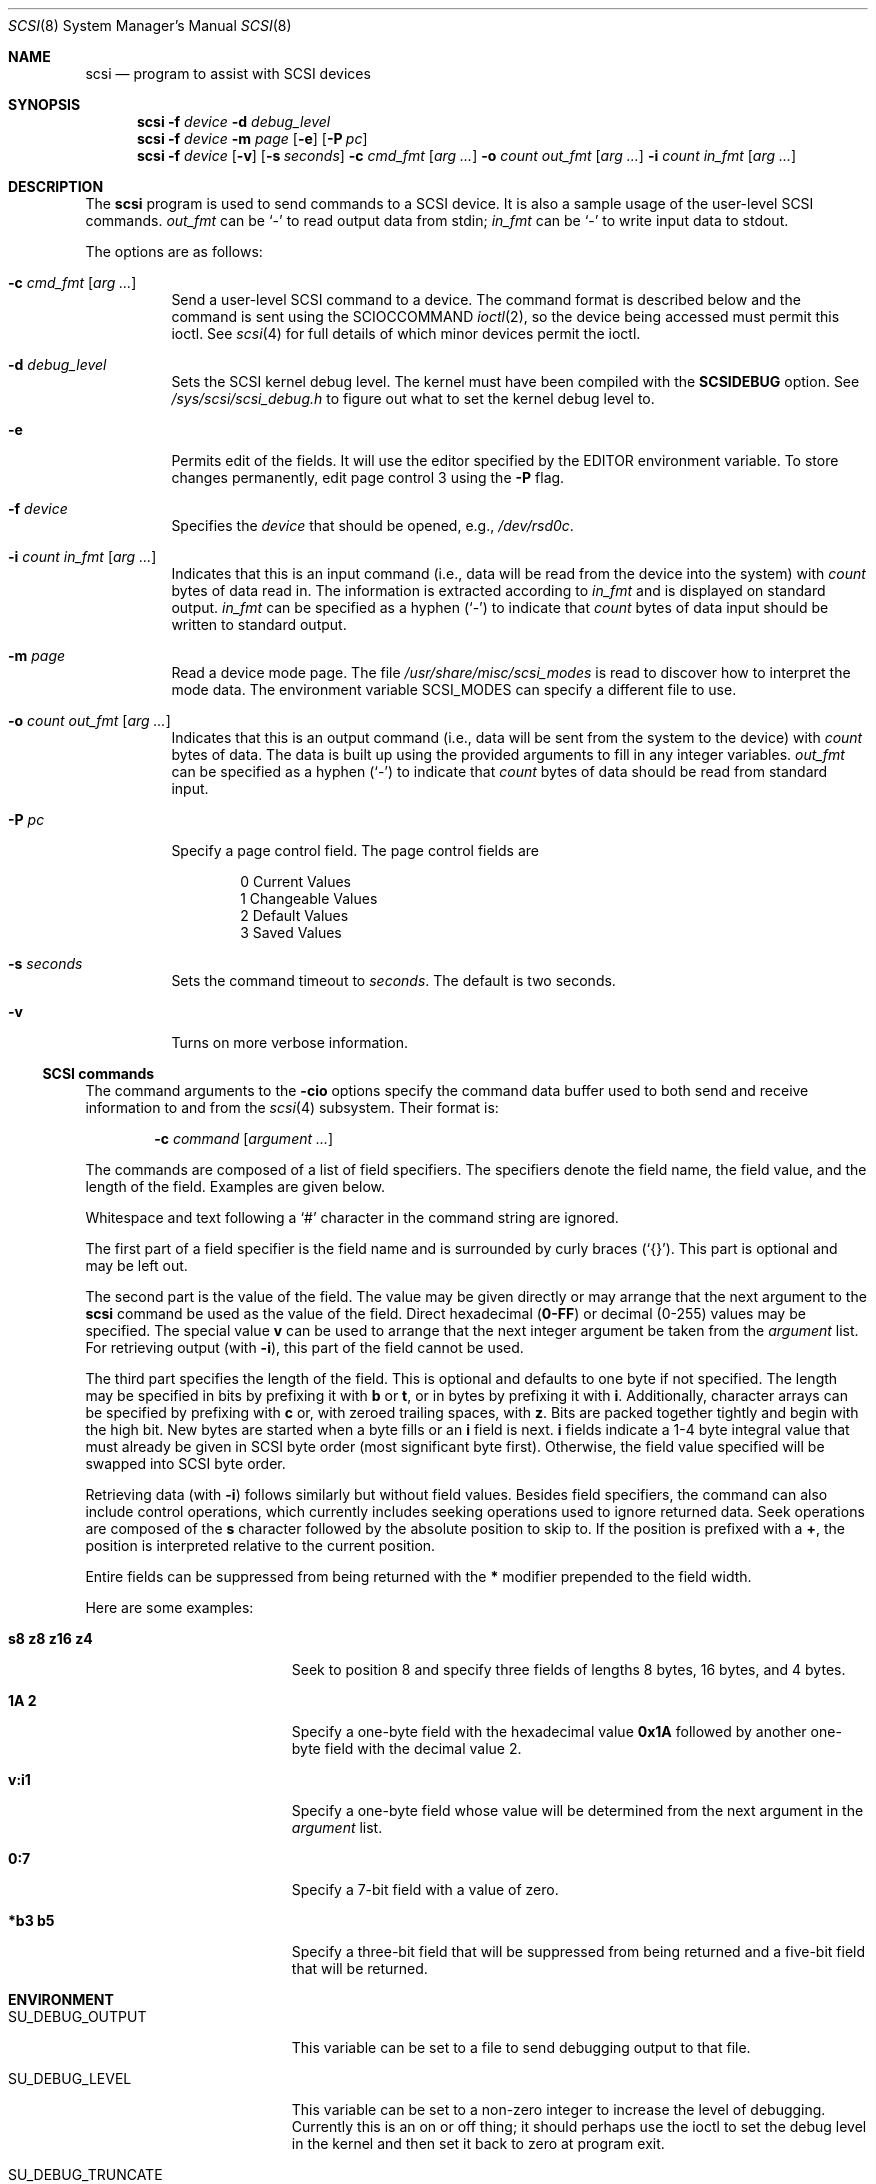 .\"	$OpenBSD: scsi.8,v 1.28 2005/05/14 04:20:11 millert Exp $
.\"	$FreeBSD: scsi.8,v 1.5 1995/05/05 20:41:58 dufault Exp $
.\"
.\" Written By Julian ELischer
.\" Copyright julian Elischer 1993.
.\" Permission is granted to use or redistribute this file in any way as long
.\" as this notice remains. Julian Elischer does not guarantee that this file
.\" is totally correct for any given task and users of this file must
.\" accept responsibility for any damage that occurs from the application of
.\" this file.
.\"
.\" (julian@tfs.com julian@dialix.oz.au)
.\" User SCSI hooks added by Peter Dufault:
.\"
.\" Copyright (c) 1994 HD Associates
.\" (contact: dufault@hda.com)
.\" All rights reserved.
.\"
.\" Redistribution and use in source and binary forms, with or without
.\" modification, are permitted provided that the following conditions
.\" are met:
.\" 1. Redistributions of source code must retain the above copyright
.\"    notice, this list of conditions and the following disclaimer.
.\" 2. Redistributions in binary form must reproduce the above copyright
.\"    notice, this list of conditions and the following disclaimer in the
.\"    documentation and/or other materials provided with the distribution.
.\" 3. The name of HD Associates
.\"    may not be used to endorse or promote products derived from this software
.\"    without specific prior written permission.
.\"
.\" THIS SOFTWARE IS PROVIDED BY HD ASSOCIATES ``AS IS'' AND
.\" ANY EXPRESS OR IMPLIED WARRANTIES, INCLUDING, BUT NOT LIMITED TO, THE
.\" IMPLIED WARRANTIES OF MERCHANTABILITY AND FITNESS FOR A PARTICULAR PURPOSE
.\" ARE DISCLAIMED.  IN NO EVENT SHALL HD ASSOCIATES BE LIABLE
.\" FOR ANY DIRECT, INDIRECT, INCIDENTAL, SPECIAL, EXEMPLARY, OR CONSEQUENTIAL
.\" DAMAGES (INCLUDING, BUT NOT LIMITED TO, PROCUREMENT OF SUBSTITUTE GOODS
.\" OR SERVICES; LOSS OF USE, DATA, OR PROFITS; OR BUSINESS INTERRUPTION)
.\" HOWEVER CAUSED AND ON ANY THEORY OF LIABILITY, WHETHER IN CONTRACT, STRICT
.\" LIABILITY, OR TORT (INCLUDING NEGLIGENCE OR OTHERWISE) ARISING IN ANY WAY
.\" OUT OF THE USE OF THIS SOFTWARE, EVEN IF ADVISED OF THE POSSIBILITY OF
.\" SUCH DAMAGE.
.\"
.Dd October 11, 1993
.Dt SCSI 8
.Os
.Sh NAME
.Nm scsi
.Nd program to assist with SCSI devices
.Sh SYNOPSIS
.Nm scsi
.Fl f Ar device
.Fl d Ar debug_level
.Nm scsi
.Fl f Ar device
.Fl m Ar page
.Op Fl e
.Op Fl P Ar pc
.Nm scsi
.Fl f Ar device
.Op Fl v
.Op Fl s Ar seconds
.Fl c Ar cmd_fmt
.Op Ar arg ...
.Fl o Ar count out_fmt
.Op Ar arg ...
.Fl i Ar count in_fmt
.Op Ar arg ...
.Sh DESCRIPTION
The
.Nm
program is used to send commands to a SCSI device.
It is also a sample usage of the user-level SCSI commands.
.Ar out_fmt
can be
.Ql -
to read output data from stdin;
.Ar in_fmt
can be
.Ql -
to write input data to stdout.
.Pp
The options are as follows:
.Bl -tag -width Ds
.It Xo
.Fl c Ar cmd_fmt Op Ar arg ...
.Xc
Send a user-level SCSI command to a device.
The command format is described below and the command is sent using the
.Dv SCIOCCOMMAND
.Xr ioctl 2 ,
so the device being accessed must permit this ioctl.
See
.Xr scsi 4
for full details of which minor devices permit the ioctl.
.It Fl d Ar debug_level
Sets the SCSI kernel debug level.
The kernel must have been compiled with the
.Ic SCSIDEBUG
option.
See
.Pa /sys/scsi/scsi_debug.h
to figure out what to set the kernel debug level to.
.It Fl e
Permits edit of the fields.
It will use the editor specified by the
.Ev EDITOR
environment variable.
To store changes permanently, edit page control 3 using the
.Fl P
flag.
.It Fl f Ar device
Specifies the
.Ar device
that should be opened, e.g.,
.Pa /dev/rsd0c .
.It Xo
.Fl i Ar count in_fmt Op Ar arg ...
.Xc
Indicates that this is an input command (i.e., data will be read from
the device into the system) with
.Ar count
bytes of data read in.
The information is extracted according to
.Ar in_fmt
and is displayed on standard output.
.Ar in_fmt
can be specified as a hyphen
.Pq Ql -
to indicate that
.Ar count
bytes of data input should be written to standard output.
.It Fl m Ar page
Read a device mode page.
The file
.Pa /usr/share/misc/scsi_modes
is read to discover how to interpret the mode data.
The environment variable
.Ev SCSI_MODES
can specify a different file to use.
.It Xo
.Fl o Ar count out_fmt Op Ar arg ...
.Xc
Indicates that this is an output command (i.e., data will be sent from
the system to the device) with
.Ar count
bytes of data.
The data is built up
using the provided arguments to fill in any integer variables.
.Ar out_fmt
can be specified as a hyphen
.Pq Ql -
to indicate that
.Ar count
bytes of data should be read from standard input.
.It Fl P Ar pc
Specify a page control field.
The page control fields are
.Bd -literal -offset indent
0 Current Values
1 Changeable Values
2 Default Values
3 Saved Values
.Ed
.It Fl s Ar seconds
Sets the command timeout to
.Ar seconds .
The default is two seconds.
.It Fl v
Turns on more verbose information.
.El
.Ss SCSI commands
The command arguments to the
.Fl cio
options specify the command data buffer used to both send and receive
information to and from the
.Xr scsi 4
subsystem.
Their format is:
.Pp
.Dl Fl c Ar command Op Ar argument ...
.Pp
The commands are composed of a list of field specifiers.
The specifiers denote the field name, the field value, and the length of
the field.
Examples are given below.
.Pp
Whitespace and text following a
.Sq #
character in the command string are ignored.
.Pp
The first part of a field specifier is the field name and is surrounded
by curly braces
.Pq Sq {} .
This part is optional and may be left out.
.Pp
The second part is the value of the field.
The value may be given directly or may arrange that the next argument to
the
.Nm
command be used as the value of the field.
Direct hexadecimal
.Pq Li 0\-FF
or decimal
.Pq 0\-255
values may be specified.
The special value
.Ic v
can be used to arrange that the next integer argument be taken from the
.Ar argument
list.
For retrieving output (with
.Fl i ) ,
this part of the field cannot be used.
.Pp
The third part specifies the length of the field.
This is optional and defaults to one byte if not specified.
The length may be specified in bits by prefixing it with
.Ic b
or
.Ic t ,
or in bytes by prefixing it with
.Ic i .
Additionally, character arrays can be specified by prefixing with
.Ic c
or, with zeroed trailing spaces, with
.Ic z .
Bits are packed together tightly and begin with the high bit.
New bytes are started when a byte fills or an
.Ic i
field is next.
.Ic i
fields indicate a 1\-4 byte integral value that must already be given in
SCSI byte order (most significant byte first).
Otherwise, the field value specified will be swapped into SCSI byte order.
.Pp
Retrieving data (with
.Fl i )
follows similarly but without field values.
Besides field specifiers, the command can also include control operations,
which currently includes seeking operations used to ignore returned data.
Seek operations are composed of the
.Ic s
character followed by the absolute position to skip to.
If the position is prefixed with a
.Ic + ,
the position is interpreted relative to the current position.
.\" The position can also be read from the
.\" .Ar arg
.\" list if
.\" .Ic v
.\" is specified as the seek value.
.Pp
Entire fields can be suppressed from being returned with the
.Ic *
modifier prepended to the field width.
.Pp
Here are some examples:
.Bl -tag -width 17n
.It Ic s8 z8 z16 z4
Seek to position 8 and specify three fields of lengths 8 bytes, 16
bytes, and 4 bytes.
.It Ic 1A 2
Specify a one-byte field with the hexadecimal value
.Li 0x1A
followed by another one-byte field with the decimal value 2.
.It Ic v:i1
Specify a one-byte field whose value will be determined from the
next argument in the
.Ar argument
list.
.It Ic 0:7
Specify a 7-bit field with a value of zero.
.It Ic *b3 b5
Specify a three-bit field that will be suppressed from being returned
and a five-bit field that will be returned.
.El
.Sh ENVIRONMENT
.Bl -tag -width SU_DEBUG_TRUNCATE
.It Ev SU_DEBUG_OUTPUT
This
variable can be set to a file to send debugging
output to that file.
.It Dv SU_DEBUG_LEVEL
This
variable can be set to a non-zero integer to increase
the level of debugging.
Currently this is an on or off thing; it should
perhaps use the ioctl to set the debug level in the kernel and then set
it back to zero at program exit.
.It Ev SU_DEBUG_TRUNCATE
This
variable can be set to an integer to limit the
amount of data phase output sent to the debugging file.
.It Ev EDITOR
This
variable determines the editor to use for the mode editor.
.El
.Sh FILES
.Bl -tag -width /usr/share/misc/scsi_modes
.It Pa /usr/share/misc/scsi_modes
.El
.Sh EXAMPLES
To verify that the device type for the disk
.Pa /dev/rsd0c
is 0
(direct access device):
.Bd -literal -offset indent
# scsi -f /dev/rsd0c -c "12 0 0 0 64 0" -i 64 "*b3 b5"
0
.Ed
.Pp
To do an inquiry to
.Pa /dev/rsd2c :
.Bd -literal -offset indent
# scsi -f /dev/rsd2c -c "12 0 0 0 64 0" -i 64 "s8 z8 z16 z4"
FUJITSU M2654S-512 010P
.Ed
.Pp
To spin down
.Pa /dev/rsd2c :
.Bd -literal -offset indent
# scsi -f /dev/rsd2c -c "1b 0 0 0 0 0"
.Ed
.Pp
To edit mode page 1 on
.Pa /dev/rsd2c
and store it permanently on the
drive (set AWRE and ARRE to 1 to enable bad block remapping):
.Pp
.Dl # scsi -f /dev/rsd2c -m 1 -e -P 3
.Sh SEE ALSO
.Xr ioctl 2 ,
.Xr scsi 4
.Sh HISTORY
The
.Nm
command appeared in 386BSD 0.1.2.4/FreeBSD to support the new reprobe
and user SCSI commands.
.Sh BUGS
Some devices respond to an inquiry for all LUNs.
This will cause them
to come online up to 8 times during reprobe to different logical units.
.Pp
.Ic scsi\ -f /dev/rsd0c -c \*q4 0 0 0 0 0\*q
permits anyone who can write to
.Pa /dev/rsd0c
to format the disk drive.
